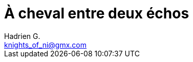 = À cheval entre deux échos
Hadrien G. <knights_of_ni@gmx.com>
:toc: left

// Il n'y a rien là dedans... pour le moment ! Mais ça va venir...
